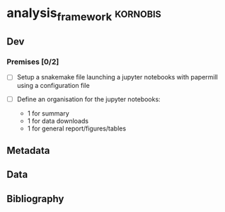 * analysis_framework                                               :kornobis:
** Dev
*** Premises [0/2]
   SCHEDULED: <2019-06-30 Sun>

    - [ ] Setup a snakemake file launching a jupyter notebooks with papermill
      using a configuration file

    - [ ] Define an organisation for the jupyter notebooks:
      - 1 for summary
      - 1 for data downloads
      - 1 for general report/figures/tables

** Metadata
** Data
** Bibliography
